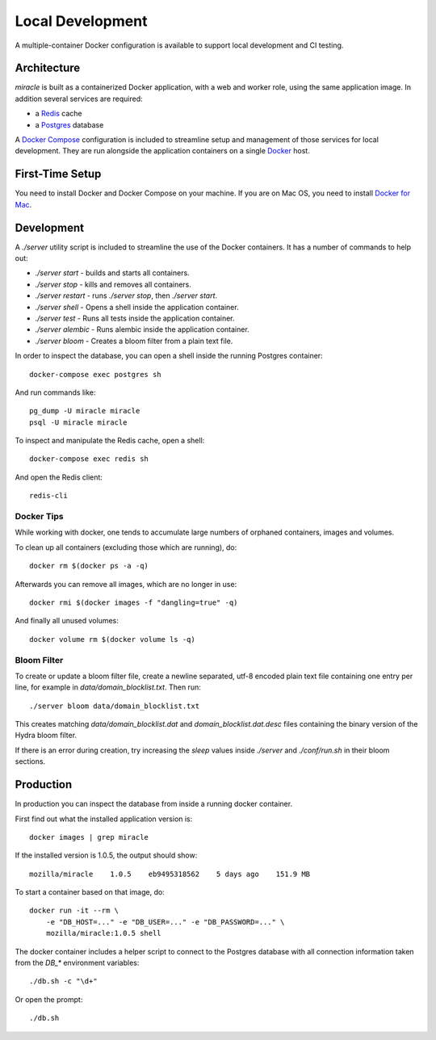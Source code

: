=================
Local Development
=================

A multiple-container Docker configuration is available to support
local development and CI testing.


Architecture
============

`miracle` is built as a containerized Docker application,
with a web and worker role, using the same application image.
In addition several services are required:

- a `Redis <http://redis.io/>`_ cache
- a `Postgres <https://www.postgresql.org/>`_ database

A `Docker Compose <https://docs.docker.com/compose/>`_ configuration is
included to streamline setup and management of those services for local
development. They are run alongside the application containers on a
single `Docker <https://docs.docker.com/>`_ host.


First-Time Setup
================

You need to install Docker and Docker Compose on your machine. If you
are on Mac OS, you need to install
`Docker for Mac <https://docs.docker.com/docker-for-mac/>`_.


Development
===========

A `./server` utility script is included to streamline the use of the
Docker containers. It has a number of commands to help out:

- `./server start` - builds and starts all containers.
- `./server stop` - kills and removes all containers.
- `./server restart` - runs `./server stop`, then `./server start`.
- `./server shell` - Opens a shell inside the application container.
- `./server test` - Runs all tests inside the application container.
- `./server alembic` - Runs alembic inside the application container.
- `./server bloom` - Creates a bloom filter from a plain text file.

In order to inspect the database, you can open a shell inside the
running Postgres container::

    docker-compose exec postgres sh

And run commands like::

    pg_dump -U miracle miracle
    psql -U miracle miracle

To inspect and manipulate the Redis cache, open a shell::

    docker-compose exec redis sh

And open the Redis client::

    redis-cli


Docker Tips
-----------

While working with docker, one tends to accumulate large numbers of
orphaned containers, images and volumes.

To clean up all containers (excluding those which are running), do::

    docker rm $(docker ps -a -q)

Afterwards you can remove all images, which are no longer in use::

    docker rmi $(docker images -f "dangling=true" -q)

And finally all unused volumes::

    docker volume rm $(docker volume ls -q)


Bloom Filter
------------

To create or update a bloom filter file, create a newline separated,
utf-8 encoded plain text file containing one entry per line, for
example in `data/domain_blocklist.txt`. Then run::

    ./server bloom data/domain_blocklist.txt

This creates matching `data/domain_blocklist.dat` and
`domain_blocklist.dat.desc` files containing the binary version of
the Hydra bloom filter.

If there is an error during creation, try increasing the `sleep` values
inside `./server` and `./conf/run.sh` in their bloom sections.


Production
==========

In production you can inspect the database from inside a running
docker container.

First find out what the installed application version is::

    docker images | grep miracle

If the installed version is 1.0.5, the output should show::

    mozilla/miracle    1.0.5    eb9495318562    5 days ago    151.9 MB

To start a container based on that image, do::

    docker run -it --rm \
        -e "DB_HOST=..." -e "DB_USER=..." -e "DB_PASSWORD=..." \
        mozilla/miracle:1.0.5 shell

The docker container includes a helper script to connect to the
Postgres database with all connection information taken from the
`DB_*` environment variables::

    ./db.sh -c "\d+"

Or open the prompt::

    ./db.sh
